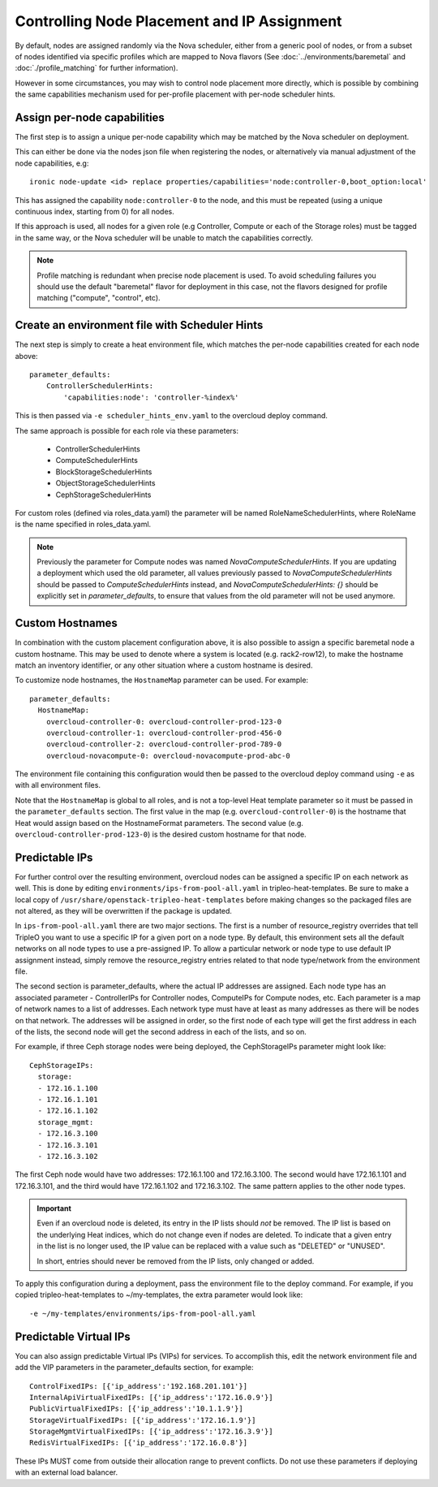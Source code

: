 Controlling Node Placement and IP Assignment
============================================

By default, nodes are assigned randomly via the Nova scheduler, either from
a generic pool of nodes, or from a subset of nodes identified via specific
profiles which are mapped to Nova flavors (See
:doc:`../environments/baremetal` and :doc:`./profile_matching`
for further information).

However in some circumstances, you may wish to control node placement more
directly, which is possible by combining the same capabilities mechanism used
for per-profile placement with per-node scheduler hints.


Assign per-node capabilities
----------------------------

The first step is to assign a unique per-node capability which may be matched
by the Nova scheduler on deployment.

This can either be done via the nodes json file when registering the nodes, or
alternatively via manual adjustment of the node capabilities, e.g::

    ironic node-update <id> replace properties/capabilities='node:controller-0,boot_option:local'

This has assigned the capability ``node:controller-0`` to the node, and this
must be repeated (using a unique continuous index, starting from 0) for all
nodes.

If this approach is used, all nodes for a given role (e.g Controller, Compute
or each of the Storage roles) must be tagged in the same way, or the Nova
scheduler will be unable to match the capabilities correctly.

.. note:: Profile matching is redundant when precise node placement is used.
          To avoid scheduling failures you should use the default "baremetal"
          flavor for deployment in this case, not the flavors designed for
          profile matching ("compute", "control", etc).

Create an environment file with Scheduler Hints
-----------------------------------------------

The next step is simply to create a heat environment file, which matches the
per-node capabilities created for each node above::

  parameter_defaults:
      ControllerSchedulerHints:
          'capabilities:node': 'controller-%index%'

This is then passed via ``-e scheduler_hints_env.yaml`` to the overcloud
deploy command.

The same approach is possible for each role via these parameters:

  * ControllerSchedulerHints
  * ComputeSchedulerHints
  * BlockStorageSchedulerHints
  * ObjectStorageSchedulerHints
  * CephStorageSchedulerHints

For custom roles (defined via roles_data.yaml) the parameter will be named
RoleNameSchedulerHints, where RoleName is the name specified in roles_data.yaml.

.. note::

    Previously the parameter for Compute nodes was named
    `NovaComputeSchedulerHints`. If
    you are updating a deployment which used the old parameter, all
    values previously passed to `NovaComputeSchedulerHints` should be
    passed to `ComputeSchedulerHints` instead, and
    `NovaComputeSchedulerHints: {}` should be explicitly set in
    `parameter_defaults`, to ensure that values from the old parameter
    will not be used anymore.

Custom Hostnames
----------------

In combination with the custom placement configuration above, it is also
possible to assign a specific baremetal node a custom hostname.  This may
be used to denote where a system is located (e.g. rack2-row12), to make
the hostname match an inventory identifier, or any other situation where
a custom hostname is desired.

To customize node hostnames, the ``HostnameMap`` parameter can be used.  For
example::

    parameter_defaults:
      HostnameMap:
        overcloud-controller-0: overcloud-controller-prod-123-0
        overcloud-controller-1: overcloud-controller-prod-456-0
        overcloud-controller-2: overcloud-controller-prod-789-0
        overcloud-novacompute-0: overcloud-novacompute-prod-abc-0

The environment file containing this configuration would then be passed to
the overcloud deploy command using ``-e`` as with all environment files.

Note that the ``HostnameMap`` is global to all roles, and is not a top-level
Heat template parameter so it must be passed in the ``parameter_defaults``
section.  The first value in the map (e.g. ``overcloud-controller-0``) is the
hostname that Heat would assign based on the HostnameFormat parameters. The
second value (e.g. ``overcloud-controller-prod-123-0``) is the desired custom
hostname for that node.

.. _predictable_ips:

Predictable IPs
---------------

For further control over the resulting environment, overcloud nodes can be
assigned a specific IP on each network as well.  This is done by
editing ``environments/ips-from-pool-all.yaml`` in tripleo-heat-templates.
Be sure to make a local copy of ``/usr/share/openstack-tripleo-heat-templates``
before making changes so the packaged files are not altered, as they will
be overwritten if the package is updated.

In ``ips-from-pool-all.yaml`` there are two major sections.  The first is
a number of resource_registry overrides that tell TripleO you want to use
a specific IP for a given port on a node type.  By default, this environment
sets all the default networks on all node types to use a pre-assigned IP.
To allow a particular network or node type to use default IP assignment instead,
simply remove the resource_registry entries related to that node type/network
from the environment file.

The second section is parameter_defaults, where the actual IP addresses are
assigned.  Each node type has an associated parameter - ControllerIPs for
Controller nodes, ComputeIPs for Compute nodes, etc.  Each parameter is
a map of network names to a list of addresses.  Each network type must have
at least as many addresses as there will be nodes on that network.  The
addresses will be assigned in order, so the first node of each type will get
the first address in each of the lists, the second node will get the second
address in each of the lists, and so on.

For example, if three Ceph storage nodes were being deployed, the CephStorageIPs
parameter might look like::

    CephStorageIPs:
      storage:
      - 172.16.1.100
      - 172.16.1.101
      - 172.16.1.102
      storage_mgmt:
      - 172.16.3.100
      - 172.16.3.101
      - 172.16.3.102

The first Ceph node would have two addresses: 172.16.1.100 and 172.16.3.100.  The
second would have 172.16.1.101 and 172.16.3.101, and the third would have
172.16.1.102 and 172.16.3.102.  The same pattern applies to the other node types.

.. important::
    Even if an overcloud node is deleted, its entry in the IP lists should
    *not* be removed.  The IP list is based on the underlying Heat indices,
    which do not change even if nodes are deleted.  To indicate that a given
    entry in the list is no longer used, the IP value can be replaced with a
    value such as "DELETED" or "UNUSED".

    In short, entries should never be removed from the IP lists, only changed
    or added.

To apply this configuration during a deployment, pass the environment file to the
deploy command.  For example, if you copied tripleo-heat-templates to ~/my-templates,
the extra parameter would look like::

    -e ~/my-templates/environments/ips-from-pool-all.yaml

Predictable Virtual IPs
-----------------------

You can also assign predictable Virtual IPs (VIPs) for services. To accomplish this,
edit the network environment file and add the VIP parameters in the
parameter_defaults section, for example::

    ControlFixedIPs: [{'ip_address':'192.168.201.101'}]
    InternalApiVirtualFixedIPs: [{'ip_address':'172.16.0.9'}]
    PublicVirtualFixedIPs: [{'ip_address':'10.1.1.9'}]
    StorageVirtualFixedIPs: [{'ip_address':'172.16.1.9'}]
    StorageMgmtVirtualFixedIPs: [{'ip_address':'172.16.3.9'}]
    RedisVirtualFixedIPs: [{'ip_address':'172.16.0.8'}]

These IPs MUST come from outside their allocation range to prevent conflicts.
Do not use these parameters if deploying with an external load balancer.
